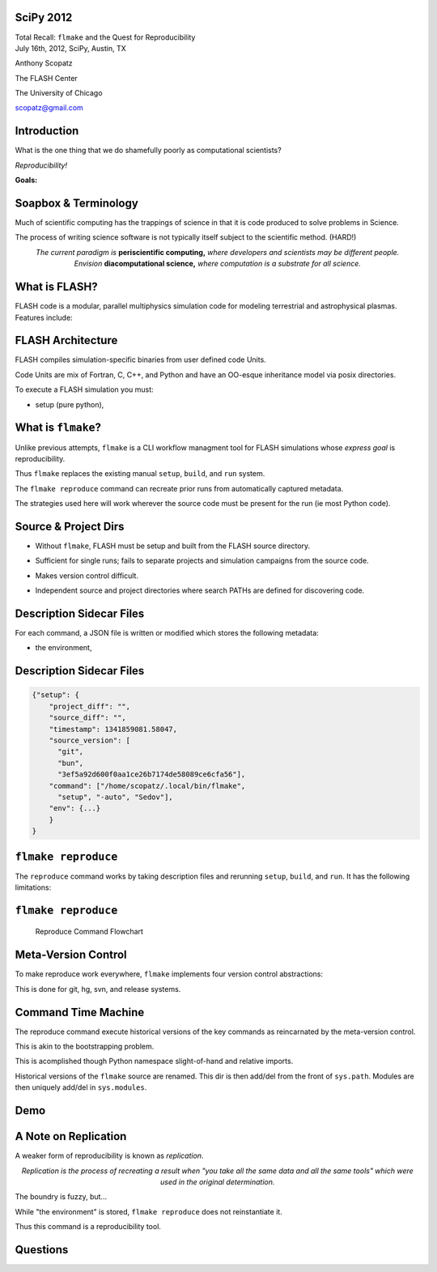 SciPy 2012
==============================

.. container:: main-title

    Total Recall: ``flmake`` and the Quest for Reproducibility

.. container:: main-names

    July 16th, 2012, SciPy, Austin, TX

    Anthony Scopatz 

    The FLASH Center

    The University of Chicago

    scopatz@gmail.com

Introduction
===============================
What is the one thing that we do shamefully poorly as computational scientists?

.. break

.. container:: big-and-center

    *Reproducibility!*

.. break

**Goals:**

.. break

    * Attain a totally reproducible workflow, 

.. break

    * Show that it is not hard (in Python), 

.. break

    * Inspire you!


Soapbox & Terminology
==============================
Much of scientific computing has the trappings of science in that 
it is code produced to solve problems in Science. 

.. break

The process of writing science software is not 
typically itself subject to the scientific method. (HARD!)

.. break

.. container:: align-center

    *The current paradigm is* **periscientific computing,**
    *where developers and scientists may be different people.*

.. break

.. container:: align-center

    *Envision* **diacomputational science,**  *where computation is a substrate
    for all science.*




What is FLASH?
==============================
FLASH code is a modular, parallel multiphysics simulation code for modeling
terrestrial and astrophysical plasmas.  Features include:

.. break

    * Grid: Uniform Grid, AMR

.. break

    * Equation of State: Ideal gas, Multimaterial

.. break

    * Laser ray trace package

.. break

    * Nuclear Burning


FLASH Architecture
===============================
FLASH compiles simulation-specific binaries from user defined 
code Units.

.. break

Code Units are mix of Fortran, C, C++, and Python and have  
an OO-esque inheritance model via posix directories.

.. break

To execute a FLASH simulation you must:

.. container:: small

    * setup (pure python), 

.. break

    * build (make),

.. break

    * and run (flash binary).


What is ``flmake``?
===============================
Unlike previous attempts, ``flmake`` is a CLI workflow managment tool 
for FLASH simulations whose *express goal* is reproducibility.

.. break

Thus ``flmake`` replaces the existing manual ``setup``, ``build``, 
and ``run`` system.

.. break

The ``flmake reproduce`` command can recreate prior
runs from automatically captured metadata.

.. break

The strategies used here will work wherever the source code must be present for 
the run (ie most Python code).


Source & Project Dirs
====================================
* Without ``flmake``, FLASH must be setup and built from 
  the FLASH source directory. 

.. break

* Sufficient for single runs; fails to separate projects
  and simulation campaigns from the source code. 

.. break

* Makes version control difficult.

.. break

* Independent source and project directories where search PATHs
  are defined for discovering code.


Description Sidecar Files
===============================
For each command, a JSON file is written or modified which 
stores the following metadata:

.. break 

.. container:: font-size-24

    * the environment,

.. break 

    * version of project and source repositories,

.. break 

    * local source code modifications (diffs),

.. break 

    * run control files, run ids, and history,

.. break 

    * and FLASH binary modification times.

Description Sidecar Files
===============================
.. raw:: pdf 

    Spacer 0 10

.. code-block:: javascript

    {"setup": {
        "project_diff": "",
        "source_diff": "",
        "timestamp": 1341859081.58047,
        "source_version": [
          "git",
          "bun",
          "3ef5a92d600f0aa1ce26b7174de58089ce6cfa56"],
        "command": ["/home/scopatz/.local/bin/flmake",
          "setup", "-auto", "Sedov"],
        "env": {...}
        }
    }


``flmake reproduce``
===============================
The ``reproduce`` command works by taking description files and 
rerunning ``setup``, ``build``, and ``run``.  It has the following 
limitations:

.. break

    * Project & Source dirs must be version controlled,

.. break

    * The FLASH run must depend on only the runtime
      parameters file, the FLASH executable and datafiles,

.. break

    * and the FLASH executable must not be modified
      between build and run steps.


``flmake reproduce``
===============================
.. raw:: pdf 

    Spacer 0 20

.. figure:: img/reproduce_flowchart.png
    :scale: 100%

    Reproduce Command Flowchart


Meta-Version Control
===============================
To make reproduce work everywhere, ``flmake`` implements four
version control abstractions:

.. break

    * info

.. break

    * checkout or clone

.. break

    * diff

.. break 

    * patch

.. break 

This is done for git, hg, svn, and release systems.

Command Time Machine
===============================
The reproduce command execute historical versions of the 
key commands as reincarnated by the meta-version control.

.. break

This is akin to the bootstrapping problem.

.. break

This is acomplished though Python namespace
slight-of-hand and relative imports.

.. break

Historical versions of the ``flmake`` source are renamed.  
This dir is then add/del from the front of ``sys.path``.
Modules are then uniquely add/del in ``sys.modules``.


Demo
===============================
.. raw:: pdf 

    Spacer 0 30

.. image:: img/dont_fail.jpg
    :scale: 175%

A Note on Replication
===============================
A weaker form of reproducibility is known as *replication*.

.. break

.. container:: align-center

    *Replication is the process of recreating a result
    when "you take all the same data and all the same tools" 
    which were used in the original determination.*

.. break

The boundry is fuzzy, but...

.. break

While "the environment" is stored, ``flmake reproduce`` does
not reinstantiate it. 

.. break

Thus this command is a reproducibility tool.


Questions
===============================
.. raw:: pdf 

    Spacer 0 30

.. image:: img/qm.jpg
    :scale: 55%

